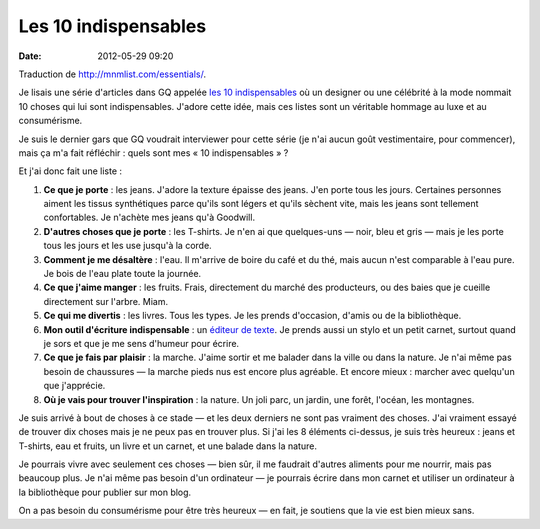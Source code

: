 Les 10 indispensables
#####################
:date: 2012-05-29 09:20

Traduction de http://mnmlist.com/essentials/.

Je lisais une série d'articles dans GQ appelée `les 10 indispensables
<http://www.gq.com/about/ten-essentials>`_ où un designer ou une célébrité à la
mode nommait 10 choses qui lui sont indispensables. J'adore cette idée, mais
ces listes sont un véritable hommage au luxe et au consumérisme.

Je suis le dernier gars que GQ voudrait interviewer pour cette série (je n'ai
aucun goût vestimentaire, pour commencer), mais ça m'a fait réfléchir : quels
sont mes « 10 indispensables » ?

Et j'ai donc fait une liste :

#. **Ce que je porte** : les jeans. J'adore la texture épaisse des jeans. J'en
   porte tous les jours. Certaines personnes aiment les tissus synthétiques
   parce qu'ils sont légers et qu'ils sèchent vite, mais les jeans sont
   tellement confortables. Je n'achète mes jeans qu'à Goodwill.
#. **D'autres choses que je porte** : les T-shirts. Je n'en ai que quelques-uns
   — noir, bleu et gris — mais je les porte tous les jours et les use jusqu'à
   la corde.
#. **Comment je me désaltère** : l'eau. Il m'arrive de boire du café et du
   thé, mais aucun n'est comparable à l'eau pure. Je bois de l'eau plate toute
   la journée.
#. **Ce que j'aime manger** : les fruits. Frais, directement du marché des
   producteurs, ou des baies que je cueille directement sur l'arbre. Miam.
#. **Ce qui me divertis** : les livres. Tous les types. Je les prends
   d'occasion, d'amis ou de la bibliothèque.
#. **Mon outil d'écriture indispensable** : un `éditeur de texte
   <http://notational.net/>`_. Je prends aussi un stylo et un petit carnet,
   surtout quand je sors et que je me sens d'humeur pour écrire.
#. **Ce que je fais par plaisir** : la marche. J'aime sortir et me balader dans
   la ville ou dans la nature. Je n'ai même pas besoin de chaussures — la
   marche pieds nus est encore plus agréable. Et encore mieux : marcher avec
   quelqu'un que j'apprécie.
#. **Où je vais pour trouver l'inspiration** : la nature. Un joli parc, un
   jardin, une forêt, l'océan, les montagnes.


Je suis arrivé à bout de choses à ce stade — et les deux derniers ne sont pas
vraiment des choses. J'ai vraiment essayé de trouver dix choses mais je ne peux
pas en trouver plus. Si j'ai les 8 éléments ci-dessus, je suis très heureux :
jeans et T-shirts, eau et fruits, un livre et un carnet, et une balade dans la
nature.

Je pourrais vivre avec seulement ces choses — bien sûr, il me faudrait d'autres
aliments pour me nourrir, mais pas beaucoup plus. Je n'ai même pas besoin d'un
ordinateur — je pourrais écrire dans mon carnet et utiliser un ordinateur à la
bibliothèque pour publier sur mon blog.

On a pas besoin du consumérisme pour être très heureux — en fait, je soutiens
que la vie est bien mieux sans.

